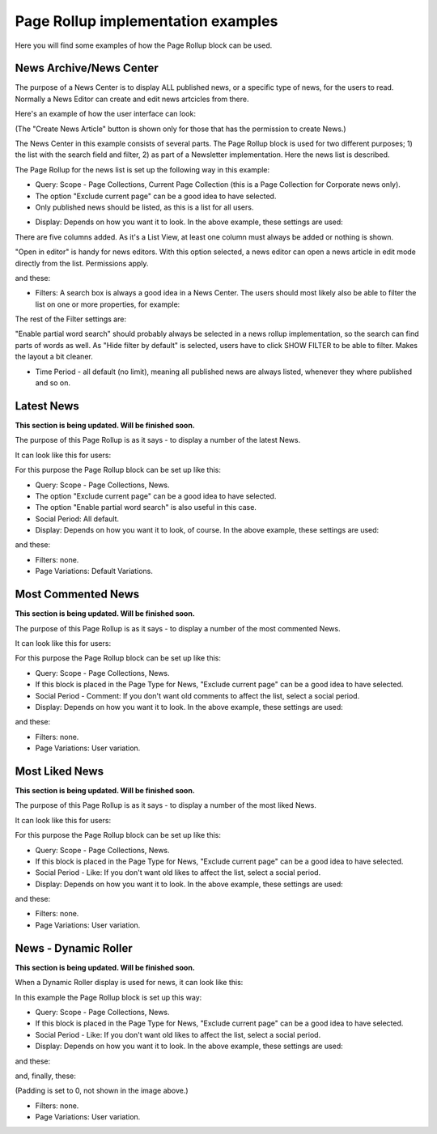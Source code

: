 Page Rollup implementation examples
==============================================

Here you will find some examples of how the Page Rollup block can be used.

News Archive/News Center
--------------------------
The purpose of a News Center is to display ALL published news, or a specific type of news, for the users to read. Normally a News Editor can create and edit news artcicles from there. 

Here's an example of how the user interface can look:

.. image:: page-rollup-example-news-center-610.png

(The "Create News Article" button is shown only for those that has the permission to create News.)

The News Center in this example consists of several parts. The Page Rollup block is used for two different purposes; 1) the list with the search field and filter, 2) as part of a Newsletter implementation. Here the news list is described.

.. image:: page-rollup-example-news-center-610-rollup.png

The Page Rollup for the news list is set up the following way in this example:

+ Query: Scope - Page Collections, Current Page Collection (this is a Page Collection for Corporate news only).
+ The option "Exclude current page" can be a good idea to have selected. 
+ Only published news should be listed, as this is a list for all users.

.. image:: news-example-quesry.png

+ Display: Depends on how you want it to look. In the above example, these settings are used:

.. image:: news-aexample-display.png

There are five columns added. As it's a List View, at least one column must always be added or nothing is shown.

"Open in editor" is handy for news editors. With this option selected, a news editor can open a news article in edit mode directly from the list. Permissions apply.

and these:

.. image:: news-aexample-display-2.png

+ Filters: A search box is always a good idea in a News Center. The users should most likely also be able to filter the list on one or more properties, for example:

.. image:: news-example-filters.png

The rest of the Filter settings are:

.. image:: news-example-filters-2.png

"Enable partial word search" should probably always be selected in a news rollup implementation, so the search can find parts of words as well. As "Hide filter by default" is selected, users have to click SHOW FILTER to be able to filter. Makes the layout a bit cleaner.

+ Time Period - all default (no limit), meaning all published news are always listed, whenever they where published and so on.

.. image:: news-example-timeperiod.png

Latest News
-------------
**This section is being updated. Will be finished soon.**

The purpose of this Page Rollup is as it says - to display a number of the latest News.

It can look like this for users:

.. image:: page-rollup-latest-news-example-new.png

For this purpose the Page Rollup block can be set up like this:

+ Query: Scope - Page Collections, News.
+ The option "Exclude current page" can be a good idea to have selected. 
+ The option "Enable partial word search" is also useful in this case.
+ Social Period: All default.
+ Display: Depends on how you want it to look, of course. In the above example, these settings are used:

.. image:: latest-news-example-1new.png

and these:

.. image:: latest-news-example-2new.png

+ Filters: none.
+ Page Variations: Default Variations.

Most Commented News
----------------------
**This section is being updated. Will be finished soon.**

The purpose of this Page Rollup is as it says - to display a number of the most commented News.

It can look like this for users:

.. image:: page-rollup-example-most-commented-news.png

For this purpose the Page Rollup block can be set up like this:

+ Query: Scope - Page Collections, News.
+ If this block is placed in the Page Type for News, "Exclude current page" can be a good idea to have selected. 
+ Social Period - Comment: If you don't want old comments to affect the list, select a social period.
+ Display: Depends on how you want it to look. In the above example, these settings are used:

.. image:: most-commented-example-1new.png

and these:

.. image:: most-commented-example-2-new.png

+ Filters: none.
+ Page Variations: User variation.

Most Liked News
-----------------
**This section is being updated. Will be finished soon.**

The purpose of this Page Rollup is as it says - to display a number of the most liked News.

It can look like this for users:

.. image:: page-rollup-most-liked-news-example.png

For this purpose the Page Rollup block can be set up like this:

+ Query: Scope - Page Collections, News.
+ If this block is placed in the Page Type for News, "Exclude current page" can be a good idea to have selected. 
+ Social Period - Like: If you don't want old likes to affect the list, select a social period.
+ Display: Depends on how you want it to look. In the above example, these settings are used:

.. image:: most-liked-example-1new.png

and these:

.. image:: most-liked-example-2new.png

+ Filters: none.
+ Page Variations: User variation.

News - Dynamic Roller
------------------------
**This section is being updated. Will be finished soon.**

When a Dynamic Roller display is used for news, it can look like this:

.. image:: dynamic-roller-example-new.png

In this example the Page Rollup block is set up this way:

+ Query: Scope - Page Collections, News.
+ If this block is placed in the Page Type for News, "Exclude current page" can be a good idea to have selected. 
+ Social Period - Like: If you don't want old likes to affect the list, select a social period.
+ Display: Depends on how you want it to look. In the above example, these settings are used:

.. image:: dynamic-roller-example-1new.png

and these:

.. image:: dynamic-roller-example-2new.png

and, finally, these:

.. image:: dynamic-roller-example-3new.png

(Padding is set to 0, not shown in the image above.)

+ Filters: none.
+ Page Variations: User variation.
